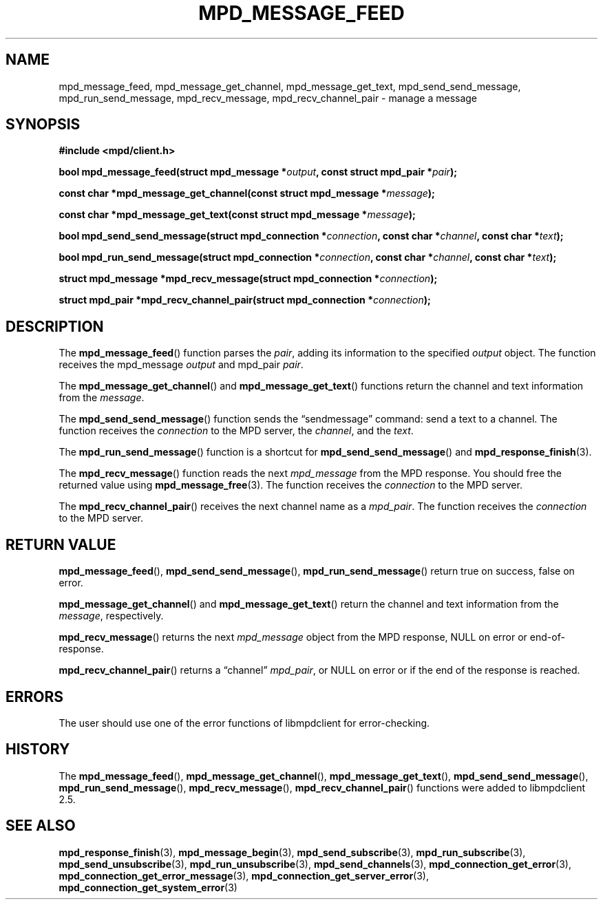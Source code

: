 .TH MPD_MESSAGE_FEED 3 2019
.SH NAME
mpd_message_feed, mpd_message_get_channel, mpd_message_get_text,
mpd_send_send_message, mpd_run_send_message, mpd_recv_message,
mpd_recv_channel_pair \- manage a message
.SH SYNOPSIS
.B #include <mpd/client.h>
.PP
.BI "bool mpd_message_feed(struct mpd_message *" output ,
.BI "const struct mpd_pair *" pair );
.PP
.BI "const char *mpd_message_get_channel(const struct mpd_message *" message );
.PP
.BI "const char *mpd_message_get_text(const struct mpd_message *" message );
.PP
.BI "bool mpd_send_send_message(struct mpd_connection *" connection ,
.BI "const char *" channel ", const char *" text );
.PP
.BI "bool mpd_run_send_message(struct mpd_connection *" connection ,
.BI "const char *" channel ", const char *" text );
.PP
.BI "struct mpd_message *mpd_recv_message(struct mpd_connection *" connection );
.PP
.BI "struct mpd_pair *mpd_recv_channel_pair(struct" 
.BI "mpd_connection *" connection );
.SH DESCRIPTION
The
.BR mpd_message_feed ()
function parses the
.IR pair ,
adding its information to the specified
.I output
object. The function receives the mpd_message
.I output
and
mpd_pair
.IR pair .
.PP
The
.BR mpd_message_get_channel ()
and
.BR mpd_message_get_text ()
functions return the channel and text information from the
.IR message .
.PP
The
.BR mpd_send_send_message ()
function sends the \(lqsendmessage\(rq command: send a text to a channel. The
function receives the
.I connection
to the MPD server,
the
.IR channel ,
and the
.IR text .
.PP
The
.BR mpd_run_send_message ()
function is a shortcut for
.BR mpd_send_send_message ()
and
.BR mpd_response_finish (3).
.PP
The
.BR mpd_recv_message ()
function reads the next 
.I mpd_message
from the MPD response. You should free
the returned value using
.BR mpd_message_free (3).
The function receives the
.I connection
to the MPD server.
.PP
The
.BR mpd_recv_channel_pair ()
receives the next channel name as a 
.IR mpd_pair .
The function receives the
.I connection
to the MPD server.
.SH RETURN VALUE
.BR mpd_message_feed (),
.BR mpd_send_send_message (),
.BR mpd_run_send_message ()
return true on success, false on error.
.PP
.BR mpd_message_get_channel ()
and
.BR mpd_message_get_text ()
return the channel and text information from the
.IR message ,
respectively.
.PP
.BR mpd_recv_message ()
returns the next
.I mpd_message 
object from the MPD response, NULL on error or end-of-response.
.PP
.BR mpd_recv_channel_pair ()
returns a \(lqchannel\(rq 
.IR mpd_pair ,
or NULL on error or if the end of the response
is reached.
.SH ERRORS
The user should use one of the error functions of libmpdclient for
error-checking.
.SH HISTORY
The
.BR mpd_message_feed (),
.BR mpd_message_get_channel (),
.BR mpd_message_get_text (),
.BR mpd_send_send_message (),
.BR mpd_run_send_message (),
.BR mpd_recv_message (),
.BR mpd_recv_channel_pair ()
functions were added to libmpdclient 2.5.
.SH SEE ALSO
.BR mpd_response_finish (3),
.BR mpd_message_begin (3),
.BR mpd_send_subscribe (3),
.BR mpd_run_subscribe (3),
.BR mpd_send_unsubscribe (3),
.BR mpd_run_unsubscribe (3),
.BR mpd_send_channels (3),
.BR mpd_connection_get_error (3),
.BR mpd_connection_get_error_message (3),
.BR mpd_connection_get_server_error (3),
.BR mpd_connection_get_system_error (3)
